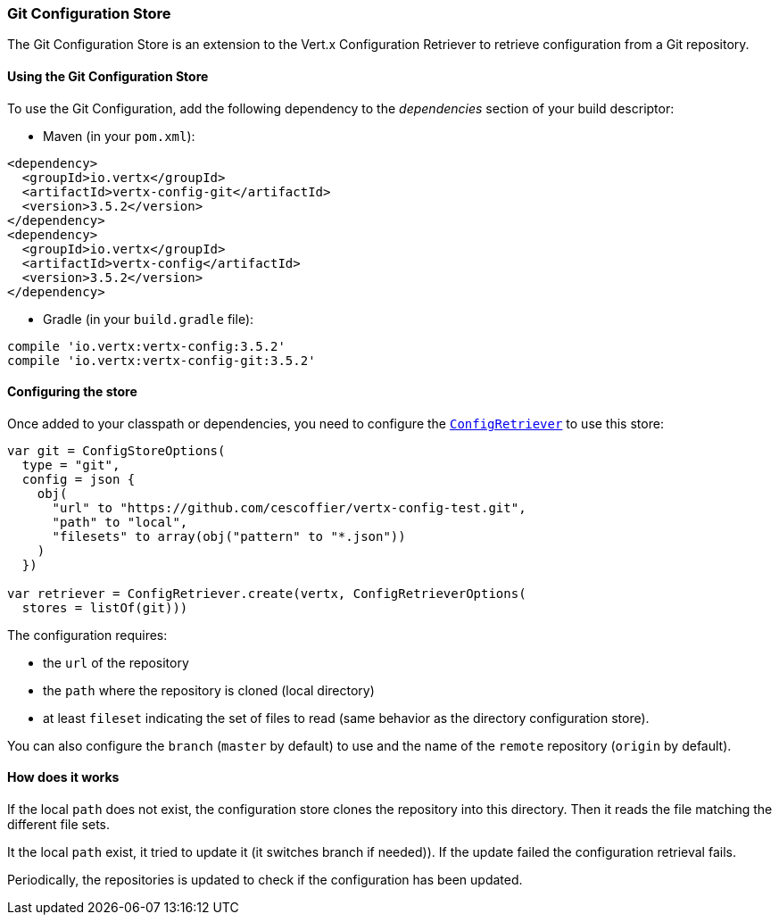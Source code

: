 === Git Configuration Store

The Git Configuration Store is an extension to the Vert.x Configuration Retriever to
retrieve configuration from a Git repository.

==== Using the Git Configuration Store

To use the Git Configuration, add the following dependency to the
_dependencies_ section of your build descriptor:

* Maven (in your `pom.xml`):

[source,xml,subs="+attributes"]
----
<dependency>
  <groupId>io.vertx</groupId>
  <artifactId>vertx-config-git</artifactId>
  <version>3.5.2</version>
</dependency>
<dependency>
  <groupId>io.vertx</groupId>
  <artifactId>vertx-config</artifactId>
  <version>3.5.2</version>
</dependency>
----

* Gradle (in your `build.gradle` file):

[source,groovy,subs="+attributes"]
----
compile 'io.vertx:vertx-config:3.5.2'
compile 'io.vertx:vertx-config-git:3.5.2'
----

==== Configuring the store

Once added to your classpath or dependencies, you need to configure the
`link:../../apidocs/io/vertx/config/ConfigRetriever.html[ConfigRetriever]` to use this store:

[source, kotlin]
----

var git = ConfigStoreOptions(
  type = "git",
  config = json {
    obj(
      "url" to "https://github.com/cescoffier/vertx-config-test.git",
      "path" to "local",
      "filesets" to array(obj("pattern" to "*.json"))
    )
  })

var retriever = ConfigRetriever.create(vertx, ConfigRetrieverOptions(
  stores = listOf(git)))

----

The configuration requires:

* the `url` of the repository
* the `path` where the repository is cloned (local directory)
* at least `fileset` indicating the set of files to read (same behavior as the
directory configuration store).

You can also configure the `branch` (`master` by default) to use and the name of the
`remote` repository (`origin` by default).

==== How does it works

If the local `path` does not exist, the configuration store clones the repository into
this directory. Then it reads the file matching the different file sets.

It the local `path` exist, it tried to update it (it switches branch if needed)). If the
update failed the configuration retrieval fails.

Periodically, the repositories is updated to check if the configuration has been updated.
